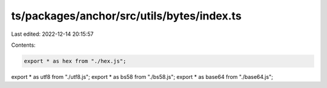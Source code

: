ts/packages/anchor/src/utils/bytes/index.ts
===========================================

Last edited: 2022-12-14 20:15:57

Contents:

.. code-block:: ts

    export * as hex from "./hex.js";
export * as utf8 from "./utf8.js";
export * as bs58 from "./bs58.js";
export * as base64 from "./base64.js";


